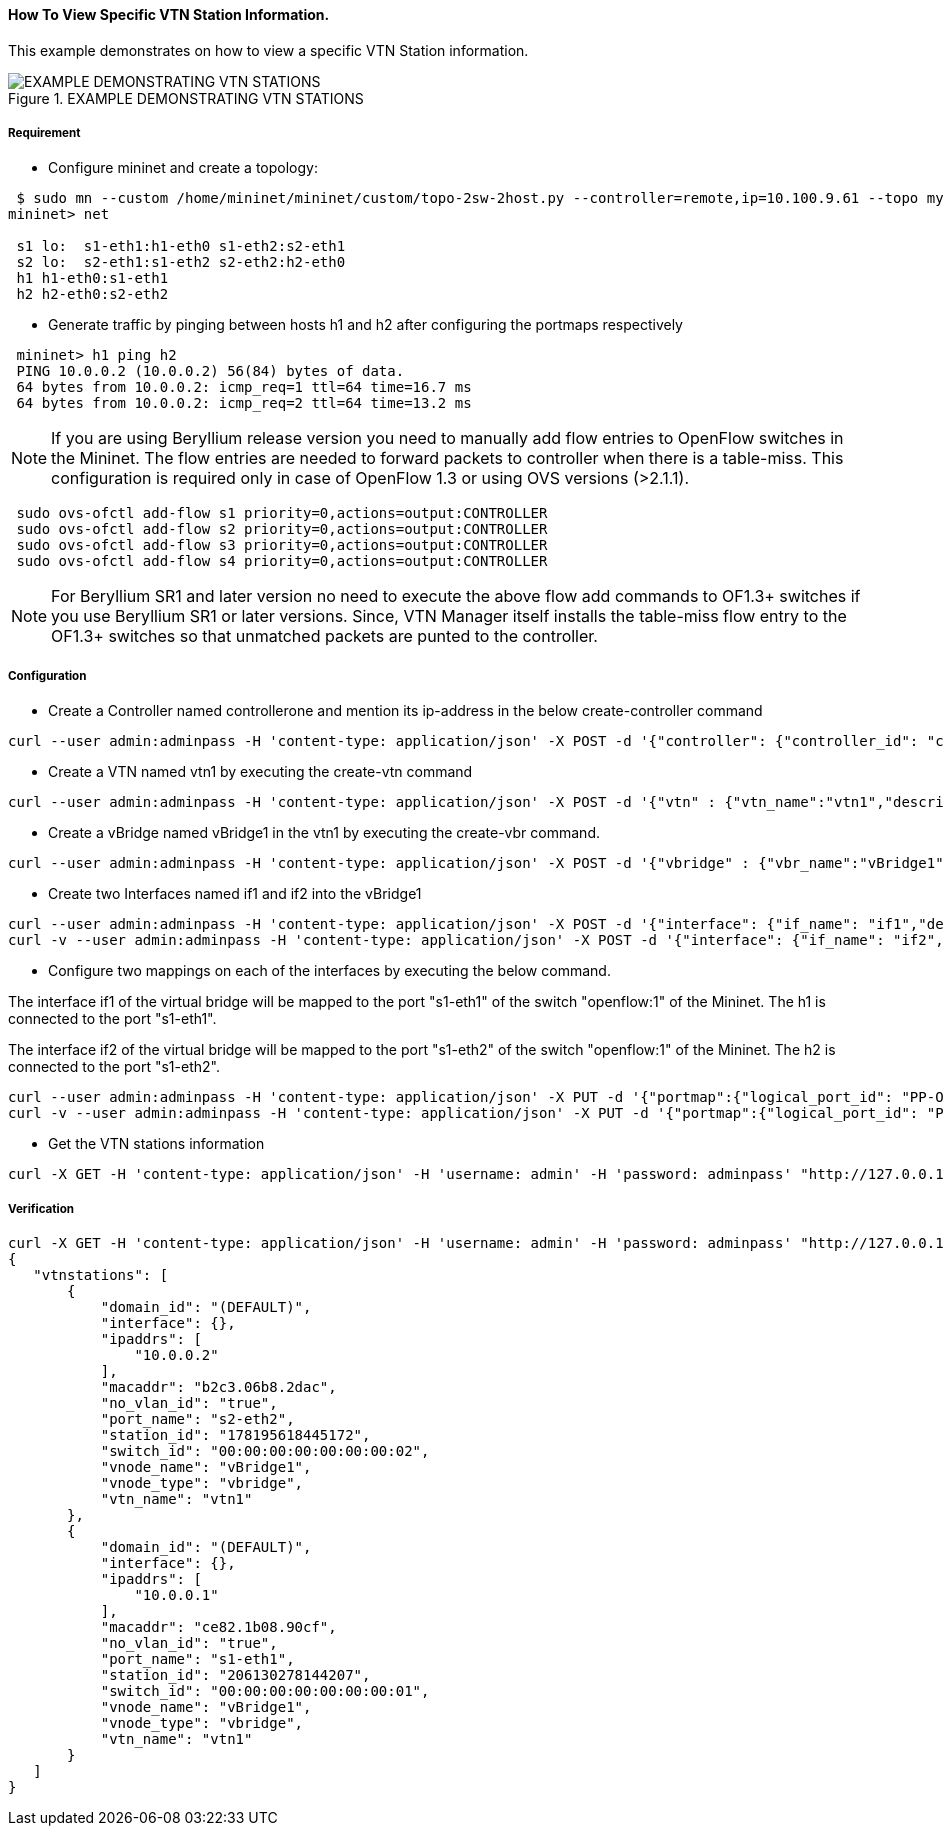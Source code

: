 ==== How To View Specific VTN Station Information.

This example demonstrates on how to view a specific VTN Station information.

.EXAMPLE DEMONSTRATING VTN STATIONS
image::vtn/vtn_stations.png[EXAMPLE DEMONSTRATING VTN STATIONS]

===== Requirement
* Configure mininet and create a topology:

----
 $ sudo mn --custom /home/mininet/mininet/custom/topo-2sw-2host.py --controller=remote,ip=10.100.9.61 --topo mytopo
mininet> net

 s1 lo:  s1-eth1:h1-eth0 s1-eth2:s2-eth1
 s2 lo:  s2-eth1:s1-eth2 s2-eth2:h2-eth0
 h1 h1-eth0:s1-eth1
 h2 h2-eth0:s2-eth2
----

* Generate traffic by pinging between hosts h1 and h2 after configuring the portmaps respectively


----
 mininet> h1 ping h2
 PING 10.0.0.2 (10.0.0.2) 56(84) bytes of data.
 64 bytes from 10.0.0.2: icmp_req=1 ttl=64 time=16.7 ms
 64 bytes from 10.0.0.2: icmp_req=2 ttl=64 time=13.2 ms
----

NOTE: If you are using Beryllium release version you need to manually add flow entries to OpenFlow switches in the Mininet. The flow entries are needed to forward packets to controller when there is a table-miss. This configuration is required only in case of OpenFlow 1.3 or using OVS versions (>2.1.1).

----
 sudo ovs-ofctl add-flow s1 priority=0,actions=output:CONTROLLER
 sudo ovs-ofctl add-flow s2 priority=0,actions=output:CONTROLLER
 sudo ovs-ofctl add-flow s3 priority=0,actions=output:CONTROLLER
 sudo ovs-ofctl add-flow s4 priority=0,actions=output:CONTROLLER
----

NOTE: For Beryllium SR1 and later version no need to execute the above flow add commands to OF1.3+ switches if you use Beryllium SR1 or later versions. Since, VTN Manager itself installs the table-miss flow entry to the OF1.3+ switches so that unmatched packets are punted to the controller.

===== Configuration

* Create a Controller named controllerone and mention its ip-address in the below create-controller command

----
curl --user admin:adminpass -H 'content-type: application/json' -X POST -d '{"controller": {"controller_id": "controllerone", "ipaddr":"10.100.9.61", "type": "odc", "version": "1.0", "auditstatus":"enable"}}' http://127.0.0.1:8083/vtn-webapi/controllers.json
----

* Create a VTN named vtn1 by executing the create-vtn command

----
curl --user admin:adminpass -H 'content-type: application/json' -X POST -d '{"vtn" : {"vtn_name":"vtn1","description":"test VTN" }}' http://127.0.0.1:8083/vtn-webapi/vtns.json
----

* Create a vBridge named vBridge1 in the vtn1 by executing the create-vbr command.

----
curl --user admin:adminpass -H 'content-type: application/json' -X POST -d '{"vbridge" : {"vbr_name":"vBridge1","controller_id":"controllerone","domain_id":"(DEFAULT)" }}' http://127.0.0.1:8083/vtn-webapi/vtns/vtn1/vbridges.json
----

* Create two Interfaces named if1 and if2 into the vBridge1

----
curl --user admin:adminpass -H 'content-type: application/json' -X POST -d '{"interface": {"if_name": "if1","description": "if_desc1"}}' http://127.0.0.1:8083/vtn-webapi/vtns/vtn1/vbridges/vBridge1/interfaces.json
curl -v --user admin:adminpass -H 'content-type: application/json' -X POST -d '{"interface": {"if_name": "if2","description": "if_desc2"}}' http://127.0.0.1:8083/vtn-webapi/vtns/vtn1/vbridges/vBridge1/interfaces.json
----

* Configure two mappings on each of the interfaces by executing the below command.

The interface if1 of the virtual bridge will be mapped to the port "s1-eth1" of the switch "openflow:1" of the Mininet.
The h1 is connected to the port "s1-eth1".

The interface if2 of the virtual bridge will be mapped to the port "s1-eth2" of the switch "openflow:1" of the Mininet.
The h2 is connected to the port "s1-eth2".


----
curl --user admin:adminpass -H 'content-type: application/json' -X PUT -d '{"portmap":{"logical_port_id": "PP-OF:00:00:00:00:00:00:00:01-s1-eth1"}}' http://127.0.0.1:8083/vtn-webapi/vtns/vtn1/vbridges/vBridge1/interfaces/if1/portmap.json
curl -v --user admin:adminpass -H 'content-type: application/json' -X PUT -d '{"portmap":{"logical_port_id": "PP-OF:00:00:00:00:00:00:00:02-s2-eth2"}}' http://17.0.0.1:8083/vtn-webapi/vtns/vtn1/vbridges/vBridge1/interfaces/if2/portmap.json
----

* Get the VTN stations information

----
curl -X GET -H 'content-type: application/json' -H 'username: admin' -H 'password: adminpass' "http://127.0.0.1:8083/vtn-webapi/vtnstations?controller_id=controllerone&vtn_name=vtn1"
----

===== Verification

----
curl -X GET -H 'content-type: application/json' -H 'username: admin' -H 'password: adminpass' "http://127.0.0.1:8083/vtn-webapi/vtnstations?controller_id=controllerone&vtn_name=vtn1"
{
   "vtnstations": [
       {
           "domain_id": "(DEFAULT)",
           "interface": {},
           "ipaddrs": [
               "10.0.0.2"
           ],
           "macaddr": "b2c3.06b8.2dac",
           "no_vlan_id": "true",
           "port_name": "s2-eth2",
           "station_id": "178195618445172",
           "switch_id": "00:00:00:00:00:00:00:02",
           "vnode_name": "vBridge1",
           "vnode_type": "vbridge",
           "vtn_name": "vtn1"
       },
       {
           "domain_id": "(DEFAULT)",
           "interface": {},
           "ipaddrs": [
               "10.0.0.1"
           ],
           "macaddr": "ce82.1b08.90cf",
           "no_vlan_id": "true",
           "port_name": "s1-eth1",
           "station_id": "206130278144207",
           "switch_id": "00:00:00:00:00:00:00:01",
           "vnode_name": "vBridge1",
           "vnode_type": "vbridge",
           "vtn_name": "vtn1"
       }
   ]
}
----

